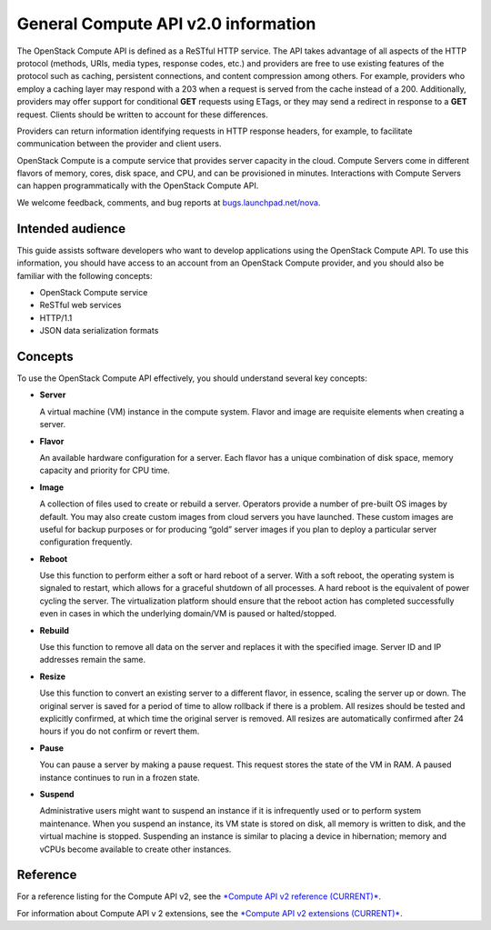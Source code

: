 ====================================
General Compute API v2.0 information
====================================

The OpenStack Compute API is defined as a ReSTful HTTP service. The API
takes advantage of all aspects of the HTTP protocol (methods, URIs,
media types, response codes, etc.) and providers are free to use
existing features of the protocol such as caching, persistent
connections, and content compression among others. For example,
providers who employ a caching layer may respond with a 203 when a
request is served from the cache instead of a 200. Additionally,
providers may offer support for conditional **GET** requests using
ETags, or they may send a redirect in response to a **GET** request.
Clients should be written to account for these differences.

Providers can return information identifying requests in HTTP response
headers, for example, to facilitate communication between the provider
and client users.

OpenStack Compute is a compute service that provides server capacity in
the cloud. Compute Servers come in different flavors of memory, cores,
disk space, and CPU, and can be provisioned in minutes. Interactions
with Compute Servers can happen programmatically with the OpenStack
Compute API.

We welcome feedback, comments, and bug reports at
`bugs.launchpad.net/nova <http://bugs.launchpad.net/nova>`__.

Intended audience
-----------------

This guide assists software developers who want to develop applications
using the OpenStack Compute API. To use this information, you should
have access to an account from an OpenStack Compute provider, and you
should also be familiar with the following concepts:

-  OpenStack Compute service

-  ReSTful web services

-  HTTP/1.1

-  JSON data serialization formats

Concepts
--------

To use the OpenStack Compute API effectively, you should understand
several key concepts:

-  **Server**

   A virtual machine (VM) instance in the compute system. Flavor and
   image are requisite elements when creating a server.

-  **Flavor**

   An available hardware configuration for a server. Each flavor has a
   unique combination of disk space, memory capacity and priority for
   CPU time.

-  **Image**

   A collection of files used to create or rebuild a server. Operators
   provide a number of pre-built OS images by default. You may also
   create custom images from cloud servers you have launched. These
   custom images are useful for backup purposes or for producing “gold”
   server images if you plan to deploy a particular server configuration
   frequently.

-  **Reboot**

   Use this function to perform either a soft or hard reboot of a
   server. With a soft reboot, the operating system is signaled to
   restart, which allows for a graceful shutdown of all processes. A
   hard reboot is the equivalent of power cycling the server. The
   virtualization platform should ensure that the reboot action has
   completed successfully even in cases in which the underlying
   domain/VM is paused or halted/stopped.

-  **Rebuild**

   Use this function to remove all data on the server and replaces it
   with the specified image. Server ID and IP addresses remain the same.

-  **Resize**

   Use this function to convert an existing server to a different
   flavor, in essence, scaling the server up or down. The original
   server is saved for a period of time to allow rollback if there is a
   problem. All resizes should be tested and explicitly confirmed, at
   which time the original server is removed. All resizes are
   automatically confirmed after 24 hours if you do not confirm or
   revert them.

-  **Pause**

   You can pause a server by making a pause request. This request stores
   the state of the VM in RAM. A paused instance continues to run in a
   frozen state.

-  **Suspend**

   Administrative users might want to suspend an instance if it is
   infrequently used or to perform system maintenance. When you suspend
   an instance, its VM state is stored on disk, all memory is written to
   disk, and the virtual machine is stopped. Suspending an instance is
   similar to placing a device in hibernation; memory and vCPUs become
   available to create other instances.

Reference
---------

For a reference listing for the Compute API v2, see the `*Compute API v2
reference
(CURRENT)* <http://developer.openstack.org/api-ref-compute-v2.html>`__.

For information about Compute API v 2 extensions, see the `*Compute API v2
extensions
(CURRENT)* <http://developer.openstack.org/api-ref-compute-v2-ext.html>`__.

